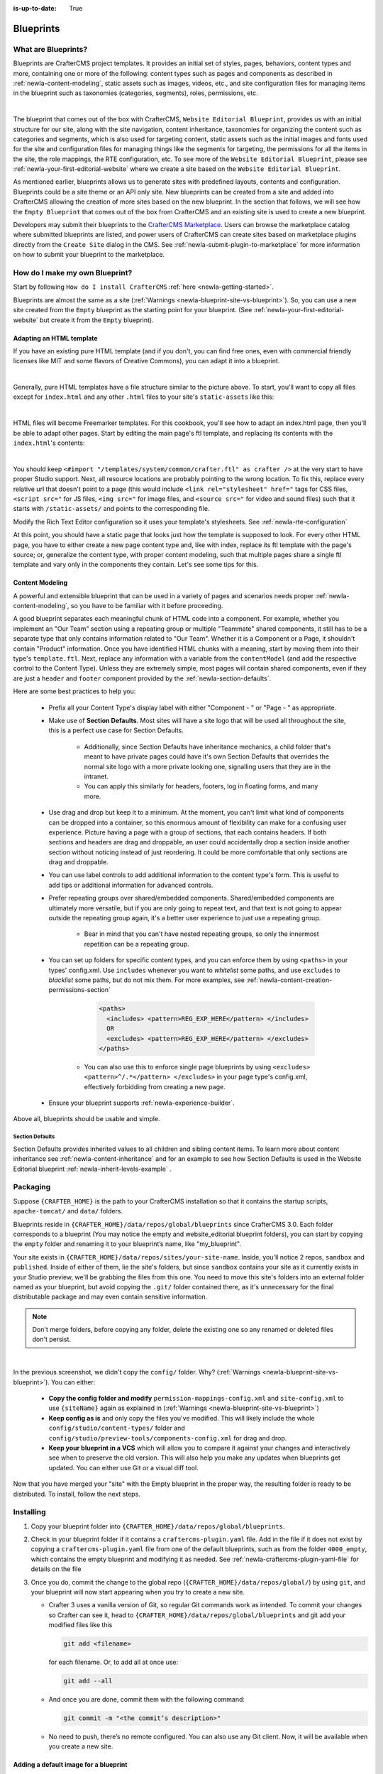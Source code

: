 :is-up-to-date: True

.. index:: Create a Blueprint, Blueprint

.. _newIa-create-a-blueprint:

==========
Blueprints
==========

--------------------
What are Blueprints?
--------------------

Blueprints are CrafterCMS project templates.  It provides an initial set of styles, pages, behaviors, content types and more, containing one or more of the following: content types such as pages and components as described in :ref:`newIa-content-modeling`, static assets such as images, videos, etc., and site configuration files for managing items in the blueprint such as taxonomies (categories, segments), roles, permissions, etc.

.. image:: /_static/images/blueprint/blueprint-anatomy.png
   :alt: Blueprint Anatomy
   :width: 65 %
   :align: center

|

The blueprint that comes out of the box with CrafterCMS, ``Website Editorial Blueprint``, provides us with an initial structure for our site, along with the site navigation, content inheritance, taxonomies for organizing the content such as categories and segments, which is also used for targeting content, static assets such as the initial images and fonts used for the site and configuration files for managing things like the segments for targeting, the permissions for all the items in the site, the role mappings, the RTE configuration, etc.  To see more of the ``Website Editorial Blueprint``, please see :ref:`newIa-your-first-editorial-website` where we create a site based on the ``Website Editorial Blueprint``.

As mentioned earlier, blueprints allows us to generate sites with predefined layouts, contents and configuration.  Blueprints could be a site theme or an API only site.  New blueprints can be created from a site and added into CrafterCMS allowing the creation of more sites based on the new blueprint.  In the section that follows, we will see how the ``Empty Blueprint`` that comes out of the box from CrafterCMS and an existing site is used to create a new blueprint.

Developers may submit their blueprints to the `CrafterCMS Marketplace <http://marketplace.craftercms.org>`__. Users can browse the marketplace catalog where submitted blueprints are listed, and power users of CrafterCMS can create sites based on marketplace plugins directly from the ``Create Site`` dialog in the CMS. See :ref:`newIa-submit-plugin-to-marketplace` for more information on how to submit your blueprint to the marketplace.

-------------------------------
How do I make my own Blueprint?
-------------------------------

Start by following ``How do I install CrafterCMS`` :ref:`here <newIa-getting-started>`.

Blueprints are almost the same as a site (:ref:`Warnings <newIa-blueprint-site-vs-blueprint>`). So, you can use a new site created from the ``Empty`` blueprint as the starting point for your blueprint. (See :ref:`newIa-your-first-editorial-website` but create it from the ``Empty`` blueprint).

^^^^^^^^^^^^^^^^^^^^^^^^^
Adapting an HTML template
^^^^^^^^^^^^^^^^^^^^^^^^^

If you have an existing pure HTML template (and if you don't, you can find free ones, even with commercial friendly licenses like MIT and some flavors of Creative Commons), you can adapt it into a blueprint.

.. image:: /_static/images/blueprint/blueprint-sample-template-anatomy.png
   :alt: Cook Books - Template Anatomy
   :align: center

|

Generally, pure HTML templates have a file structure similar to the picture above. To start, you'll want to copy all files except for ``index.html`` and any other ``.html`` files to your site's ``static-assets`` like this:

.. image:: /_static/images/blueprint/blueprint-template-static-assets.png
   :width: 45%
   :alt: Copy folders to static-assets
   :align: center

|

HTML files will become Freemarker templates. For this cookbook, you'll see how to adapt an index.html page, then you'll be able to adapt other pages. Start by editing the main page's ftl template, and replacing its contents with the ``index.html``'s contents:

.. image:: /_static/images/blueprint/blueprint-edit-freemarker.jpg
   :width: 45%
   :alt: Copy index.html contents to page ftl file.
   :align: center

|

You should keep ``<#import "/templates/system/common/crafter.ftl" as crafter />`` at the very start to have proper Studio support. Next, all resource locations are probably pointing to the wrong location. To fix this, replace every relative url that doesn't point to a page (this would include ``<link rel="stylesheet" href="`` tags for CSS files, ``<script src="`` for JS files, ``<img src="`` for image files, and ``<source src="`` for video and sound files) such that it starts with ``/static-assets/`` and points to the corresponding file.

Modify the Rich Text Editor configuration so it uses your template's stylesheets. See :ref:`newIa-rte-configuration`

At this point, you should have a static page that looks just how the template is supposed to look. For every other HTML page, you have to either create a new page content type and, like with index, replace its ftl template with the page's source; or, generalize the content type, with proper content modeling, such that multiple pages share a single ftl template and vary only in the components they contain. Let's see some tips for this.

^^^^^^^^^^^^^^^^
Content Modeling
^^^^^^^^^^^^^^^^

A powerful and extensible blueprint that can be used in a variety of pages and scenarios needs proper :ref:`newIa-content-modeling`, so you have to be familiar with it before proceeding.

A good blueprint separates each meaningful chunk of HTML code into a component. For example, whether you implement an "Our Team" section using a repeating group or multiple "Teammate" shared components, it still has to be a separate type that only contains information related to "Our Team". Whether it is a Component or a Page, it shouldn't contain "Product" information. Once you have identified HTML chunks with a meaning, start by moving them into their type's ``template.ftl``. Next, replace any information with a variable from the ``contentModel`` (and add the respective control to the Content Type). Unless they are extremely simple, most pages will contain shared components, even if they are just a ``header`` and ``footer`` component provided by the :ref:`newIa-section-defaults`.

Here are some best practices to help you:

    * Prefix all your Content Type's display label with either "Component - " or "Page - " as appropriate.
    * Make use of **Section Defaults**. Most sites will have a site logo that will be used all throughout the site, this is a perfect use case for Section Defaults.

       * Additionally, since Section Defaults have inheritance mechanics, a child folder that's meant to have private pages could have it's own Section Defaults that overrides the normal site logo with a more private looking one, signalling users that they are in the intranet.
       * You can apply this similarly for headers, footers, log in floating forms, and many more.
    * Use drag and drop but keep it to a minimum. At the moment, you can't limit what kind of components can be dropped into a container, so this enormous amount of flexibility can make for a confusing user experience. Picture having a page with a group of sections, that each contains headers. If both sections and headers are drag and droppable, an user could accidentally drop a section inside another section without noticing instead of just reordering. It could be more comfortable that only sections are drag and droppable.
    * You can use label controls to add additional information to the content type's form. This is useful to add tips or additional information for advanced controls.
    * Prefer repeating groups over shared/embedded components. Shared/embedded components are ultimately more versatile, but if you are only going to repeat text, and that text is not going to appear outside the repeating group again, it's a better user experience to just use a repeating group.

       * Bear in mind that you can't have nested repeating groups, so only the innermost repetition can be a repeating group.
    * You can set up folders for specific content types, and you can enforce them by using ``<paths>`` in your types' config.xml. Use ``includes`` whenever you want to *whitelist* some paths, and use ``excludes`` to *blacklist* some paths, but do not mix them.  For more examples, see :ref:`newIa-content-creation-permissions-section`

        .. code-block:: xml

            <paths>
              <includes> <pattern>REG_EXP_HERE</pattern> </includes>
              OR
              <excludes> <pattern>REG_EXP_HERE</pattern> </excludes>
            </paths>

       * You can also use this to enforce single page blueprints by using ``<excludes> <pattern>^/.*</pattern> </excludes>`` in your page type's config.xml, effectively forbidding from creating a new page.
    * Ensure your blueprint supports :ref:`newIa-experience-builder`.

Above all, blueprints should be usable and simple.

.. _newIa-section-defaults:

Section Defaults
^^^^^^^^^^^^^^^^
Section Defaults provides inherited values to all children and sibling content items.
To learn more about content inheritance see :ref:`newIa-content-inheritance` and for an example to see how Section Defaults is used in the Website Editorial blueprint :ref:`newIa-inherit-levels-example` .

---------
Packaging
---------

Suppose ``{CRAFTER_HOME}`` is the path to your CrafterCMS installation so that it contains the startup scripts, ``apache-tomcat/`` and ``data/`` folders.

Blueprints reside in ``{CRAFTER_HOME}/data/repos/global/blueprints`` since CrafterCMS 3.0. Each folder corresponds to a blueprint (You may notice the empty and website_editorial blueprint folders), you can start by copying the ``empty`` folder and renaming it to your blueprint’s name, like "my_blueprint".

Your site exists in ``{CRAFTER_HOME}/data/repos/sites/your-site-name``. Inside, you'll notice 2 repos, ``sandbox`` and ``published``. Inside of either of them, lie the site's folders, but since ``sandbox`` contains your site as it currently exists in your Studio preview, we'll be grabbing the files from this one. You need to move this site's folders into an external folder named as your blueprint, but avoid copying the ``.git/`` folder contained there, as it's unnecessary for the final distributable package and may even contain sensitive information.

.. note:: Don't merge folders, before copying any folder, delete the existing one so any renamed or deleted files don't persist.

.. image:: /_static/images/blueprint/blueprint-package-copy-site.png
   :width: 100%
   :alt: Copy ``scripts/``, ``site/``, ``static-assets/``, ``templates/``
   :align: center

|

In the previous screenshot, we didn't copy the ``config/`` folder. Why? (:ref:`Warnings <newIa-blueprint-site-vs-blueprint>`). You can either:

    * **Copy the config folder and modify** ``permission-mappings-config.xml`` and ``site-config.xml`` to use ``{siteName}`` again as explained in (:ref:`Warnings <newIa-blueprint-site-vs-blueprint>`)
    * **Keep config as is** and only copy the files you've modified. This will likely include the whole ``config/studio/content-types/`` folder and ``config/studio/preview-tools/components-config.xml`` for drag and drop.
    * **Keep your blueprint in a VCS** which will allow you to compare it against your changes and interactively see when to preserve the old version. This will also help you make any updates when blueprints get updated. You can either use Git or a visual diff tool.

Now that you have merged your "site" with the Empty blueprint in the proper way, the resulting folder is ready to be distributed. To install, follow the next steps.


----------
Installing
----------

#. Copy your blueprint folder into ``{CRAFTER_HOME}/data/repos/global/blueprints``.
#. Check in your blueprint folder if it contains a ``craftercms-plugin.yaml`` file.  Add in the file if it does not exist by copying a ``craftercms-plugin.yaml`` file from one of the default blueprints, such as from the folder ``4000_empty``, which contains the empty blueprint and modifying it as needed.  See :ref:`newIa-craftercms-plugin-yaml-file` for details on the file
#. Once you do, commit the change to the global repo (``{CRAFTER_HOME}/data/repos/global/``) by using ``git``, and your blueprint will now start appearing when you try to create a new site.

   * Crafter 3 uses a vanilla version of Git, so regular Git commands work as intended. To commit your changes so Crafter can see it, head to ``{CRAFTER_HOME}/data/repos/global/blueprints`` and git add your modified files like this

     .. code-block:: sh

        git add <filename>

     for each filename. Or, to add all at once use:

     .. code-block:: sh

         git add --all

   * And once you are done, commit them with the following command:

     .. code-block:: sh

        git commit -m "<the commit’s description>"

   * No need to push, there’s no remote configured. You can also use any Git client. Now, it will be available when you create a new site.

.. _newIa-adding-default-image-for-bp:

^^^^^^^^^^^^^^^^^^^^^^^^^^^^^^^^^^^^^^
Adding a default image for a blueprint
^^^^^^^^^^^^^^^^^^^^^^^^^^^^^^^^^^^^^^

CrafterCMS uses a default path for CrafterCMS to look for a default representative image of a plugin or blueprint, the url ``../.crafter/screenshots/default.png``

In the ``Sites`` screen where your sites are listed, if your site displays an image with the message **Screenshot not Set**, this means that there is no default image  under the ``.crafter/screenshots/`` folder in your blueprint:

.. image:: /_static/images/developer/plugins/screenshot-not-set.jpg
   :alt: Plugin Descriptor - Screenshot not Set
   :width: 60%
   :align: center

|

To replace the **Screenshot not Set** image for your blueprint, simply add an image file (e.g.  ``default.png``) under the ``.crafter/screenshots/`` folder of your blueprint.

Let's take a look at an example of fixing the **Screenshot not Set** image for an installed site as seen in the above image.

Below are the folders/files for the blueprint used to install the site ``Sample Site``:

.. image:: /_static/images/developer/plugins/bp-files-w-o-default-image.png
   :alt: Plugin Descriptor - Blueprint files and folders without a default image
   :width: 30%
   :align: center

|

We'll now fix the image displayed in the ``Sites`` screen after the blueprint is installed by adding a ``default.png``  file under the ``.crafter/screenshots/``  folder, so now, the blueprint files/folders looks like  this:

.. image:: /_static/images/developer/plugins/bp-files-w-default-image.png
   :alt: Plugin Descriptor - Blueprint files and folders with a default image added
   :width: 30%
   :align: center

|

When you create a site using the blueprint we fixed above, ``Another Sample Site`` for our example, the site will now have the default image we added to the blueprint:

.. image:: /_static/images/developer/plugins/screenshot-default-set.jpg
   :alt: Plugin Descriptor - Site created using a blueprint with a default image in ".crafter/screenshots`` folder
   :width: 60%
   :align: center

|

^^^^^^^^^^^^^^^^^^^^^^^^^^
Adding a plugin descriptor
^^^^^^^^^^^^^^^^^^^^^^^^^^

All blueprints need to include a plugin descriptor as described in :ref:`newIa-craftercms-plugin-yaml-file`


.. _newIa-passing-parameters-to-bp:

Passing Parameters to Blueprints
^^^^^^^^^^^^^^^^^^^^^^^^^^^^^^^^
Some parameters may need to be passed to the blueprint instead of left in the blueprint, say, AWS credentials, Box credentials, CommerceTools credentials, etc.  CrafterCMS supports passing parameters to blueprints during creation.

To add parameters to be passed to blueprints, simply add the following to the ``craftercms-plugin.yaml`` file

.. code-block:: yaml

   parameters:
    - label: My Parameter Label
      name: myParam
      type: string
      description: My parameter
      required: true

|

where:

- ``label``: Label to display for parameter on Create Site dialog
- ``name``: Name of the parameter in *camelCase* notation
- ``type``: Type of the parameter, possible values are ``STRING`` and ``PASSWORD``.  The default is ``STRING``
- ``description``: Description of the parameter
- ``required``: Indicates whether the parameter is required.  The default is ``true``


To use the parameters in configuration files, simply use ``${plugin:PARAM_NAME}`` where PARAM_NAME is the name of the parameter.

**Example**

Let's take a look at an example of adding parameters to the **Website Editorial** blueprint.
In our example, we will be passing AWS credentials when the site is created to be used for storing files in an S3 bucket and will setup the configuration file that will be using the passed parameters, along with the changes required in the content type and template so users can upload files to S3 once the site is up.

To store files in an S3 bucket, we'll follow :ref:`this <newIa-use-s3-to-store-assets>` guide, but instead of manually adding the AWS credentials so the user can upload files, we'll pass the AWS credentials through the blueprint when the site is created.

#. The first thing we need to do is to add the parameters to the ``craftercms-plugin.yaml`` file of the Website Editorial blueprint.  Open the ``craftercms-plugin.yaml`` which is under the ``{CRAFTER_HOME}/data/repos/global/blueprints/1000_website_editorial`` folder and add the following lines to the end of the file:

   .. code-block:: yaml
      :linenos:
      :caption: *{CRAFTER_HOME}/data/repos/global/blueprints/1000_website_editorial/craftercms-plugin.yaml*
      :emphasize-lines: 13-31

      # This file describes a plugin for use in CrafterCMS

      # The version of the format for this file
      descriptorVersion: 2

      # Describe the blueprint
      plugin:
        type: blueprint
        id: org.craftercms.blueprint.editorial
        name: Website Editorial Blueprint
      ...
      searchEngine: Elasticsearch
      parameters:
        - label: Access Key
          name: accessKey
          description: AWS Access Key
          required: true
          type: PASSWORD
        - label: Secret Key
          name: secretKey
          description: AWS Secret Key
          required: true
          type: PASSWORD
        - label: AWS Region
          name: awsRegion
          description: AWS region for the service
          required: true
        - label: Bucket Name
          name: bucketName
          description: Name of the bucket where files will be uploaded
          required: true

   |

#. Next, we'll add the ``aws.xml`` file which will contain all the parameters passed from the blueprint which we'll use to create an S3 profile, so files can be uploaded to an S3 bucket. To access the parameters passed from the blueprint when the site was created, simply use ``${plugin:PARAM_NAME}``, where PARAM_NAME is the name of the parameter passed through the blueprint that you would like to use.

   Create the folder ``aws`` under ``CRAFTER_HOME/data/repos/global/blueprints/config`` then inside the newly create folder, create the file ``aws.xml``.  Add the following inside the file:

   .. code-block:: xml
      :linenos:
      :caption: *CRAFTER_HOME/data/repos/global/blueprints/config/aws/aws.xml*
      :emphasize-lines: 8-9, 11-12

      <?xml version="1.0" encoding="UTF-8"?>
      <aws>
        <version>2</version>
        <s3>
          <profile>
            <id>s3-default</id>
            <credentials>
              <accessKey>${plugin:accessKey}</accessKey>
              <secretKey>${plugin:secretKey}</secretKey>
            </credentials>
            <region>${plugin:awsRegion}</region>
            <bucketName>${plugin:bucketName}</bucketName>
          </profile>
        </s3>
      </aws>


#. Next we'll modify the content type ``Page - Article`` and the template for it, ``article.ftl`` to allow the user to select files to be uploaded like in the example :ref:`here <newIa-use-s3-to-store-assets>`.  We'll end up with two files modified.  The ``article.ftl`` and ``form-definition.xml`` files.

   .. code-block:: text
      :caption: *CRAFTER_HOME/data/repos/global/blueprints/1000_website_editorial/templates/web/pages/article.ftl*
      :linenos:

      <#if contentModel.attachments??>
        <h2>Attachments</h2>
        <ul>
          <#list contentModel.attachments.item as a>
            <li><a href="${a.attachment.item.key}">${a.attachmentName}</a></li>
          </#list>
        </ul>
      </#if>

   |

   .. code-block:: xml
      :caption: *CRAFTER_HOME/data/repos/global/blueprints/1000_website_editorial/config/studio/content-types/page/article/form-definition.xml*
      :linenos:

      ...

      <field>
        <type>repeat</type>
    	<id>attachments_o</id>
      ...

      <datasource>
        <type>S3-upload</type>
        <id>s3Upload</id>
        <title>S3 Upload</title>
        <interface>item</interface>
        <properties>
          <property>
            <name>repoPath</name>
              <value></value>
              <type>string</type>
          </property>
          <property>
            <name>profileId</name>
            <value>s3-default</value>
            <type>string</type>
          </property>
        </properties>
      </datasource>

   |


#. Commit your changes using ``git add`` and ``git commit``

   .. code-block:: text

      ➜  craftercms git:(develop) cd CRAFTER_HOME/data/repos/global/blueprints
      ➜  blueprints git:(master) ✗ git add 1000_website_editorial/config/studio/aws/
      ➜  blueprints git:(master) ✗ git add 1000_website_editorial/config/studio/content-types/page/article/form-definition.xml
      ➜  blueprints git:(master) ✗ git add 1000_website_editorial/craftercms-plugin.yaml
      ➜  blueprints git:(master) ✗ git add 1000_website_editorial/templates/web/pages/article.ftl
      ➜  blueprints git:(master) ✗ git commit -m "Add storing assets to S3"

   |

#. Refresh your browser.  We will now try creating a site using the **Website Editorial** blueprint to see the parameters we added to the blueprint earlier.

   Click on the ``Main Menu`` ➜ ``Sites`` ➜ ``Create Site`` button, then finally select the ``Website Editorial`` blueprint.  You will then be presented with the ``Create Site`` dialog.  Notice that the parameters we added to the ``craftercms-plugin.yaml`` file is near the bottom of dialog.  The values entered there will now be available to the site being created which for our example, will be used for the AWS profile in ``aws.xml``.  Enter the requested information then click on ``Create Site``

   .. image:: /_static/images/blueprint/blueprint-param-added.jpg
      :width: 80%
      :alt: Parameter added in Create Site
      :align: center

   |

#. Once your new site is up, users can upload files to S3 from an article page.  Let's verify the parameters you passed through the blueprint by checking the ``aws.xml`` file.  Open the **Sidebar**, then click on |siteTools|.  Click on ``Configuration``, then select ``AWS Profiles`` from the dropdown.

   .. image:: /_static/images/blueprint/blueprint-param-added-verify.jpg
      :width: 80%
      :alt: Parameter added in Create Site
      :align: center

   |


-------------------------------------
Editing as a Site vs Editing directly
-------------------------------------

Since a blueprint is very similar in its layout to a site, you can modify a blueprint by modifying a site created with that blueprint and then merging the changes. This has several benefits:

* You can quickly see the effects of your modifications on Studio's preview site.
* You can create components, pages, and other file types through Studio, providing you with base templates, snippets, and type-specific UIs.

.. _newIa-blueprint-site-vs-blueprint:

.. warning:: However

    * The ``config/`` folder contains multiple configuration files with the site name. In blueprints, this is generically represented with ``{siteName}``, so you must either only edit config files directly on the blueprint's filesystem, or carefully replace your preview site name with ``{siteName}`` as appropriate. Having an initial version of the blueprint (when it was just copy of the Empty blueprint before making it a site) in a Git repository will be helpful for this.

       * Specifically, ``permission-mappings-config.xml`` and ``site-config.xml`` use ``{siteName}`` in a way where Studio replaces it with the site's name when creating a site. Sample files keep their ``{siteName}``.
       * ``permission-mappings-config.xml`` uses it in ``<site id="{siteName}">``
       * ``site-config.xml`` uses it in ``<wem-project>{siteName}</wem-project>`` and ``<display-name>{siteName}</display-name>``

    * Each site is made up of 2 different Git repos, ``sandbox`` and ``published``. Inside of either of them, lie the site's folders and also the ``.git/`` folder. You need to move this site folders back to the blueprint folder, but avoid copying this ``.git/`` folder, as it's unnecessary for the final distributable package and may even contain sensitive information.

Remember that whenever you edit directly in the filesystem, you need to commit your changes to ensure they are properly reflected.

Small edits after the initial development may be faster by editing the blueprint directly and testing by creating a new site.
